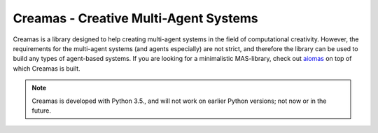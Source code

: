 Creamas - Creative Multi-Agent Systems
===============================================================

.. image:: https://travis-ci.org/assamite/creamas.svg?branch=master
    :target: https://travis-ci.org/assamite/creamas
    :alt: Build Status
    :scale: 100%

.. image:: https://coveralls.io/repos/assamite/creamas/badge.svg?branch=master&service=github
    :target: https://coveralls.io/github/assamite/creamas?branch=master
    :alt: Coverage
    :scale: 100%

.. image:: https://readthedocs.org/projects/creamas/badge/?version=latest
	:target: http://creamas.readthedocs.io/en/latest/?badge=latest
	:alt: Documentation Status


Creamas is a library designed to help creating multi-agent systems in the field
of computational creativity. However, the requirements for the multi-agent
systems (and agents especially) are not strict, and therefore the library can
be used to build any types of agent-based systems. If you are looking for a
minimalistic MAS-library, check out `aiomas
<https://aiomas.readthedocs.io/en/latest/>`_ on top of which Creamas is built.

.. note::

	Creamas is developed with Python 3.5., and will not work on earlier Python
	versions; not now or in the future.
